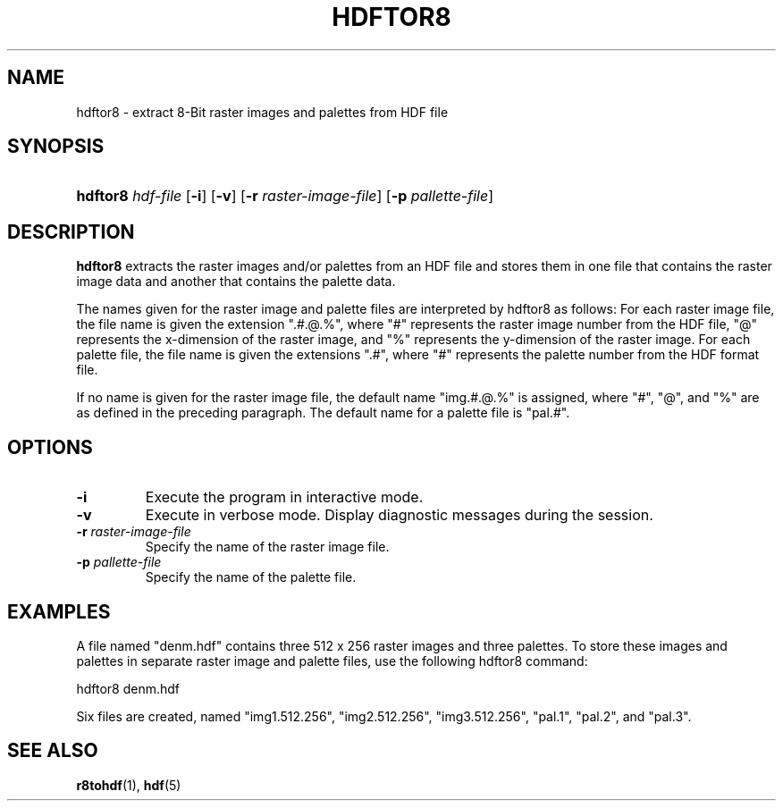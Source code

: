 .\" man page by Jim Van Zandt <jrv@vanzandt.mv.com>         -*- nroff -*-
.TH HDFTOR8 1 "November 6, 1999"
.SH NAME
.ad l
.nh
hdftor8 \- extract 8-Bit raster images and palettes from HDF file
.SH SYNOPSIS
.HP
\fBhdftor8\fP \fIhdf-file\fP
[\fB-i\fP]
[\fB-v\fP]
[\fB-r\fP \fIraster-image-file\fP]
[\fB-p\fP \fIpallette-file\fP]
.ad b
.hy
.SH DESCRIPTION
\fBhdftor8\fP extracts the raster images and/or palettes from an HDF
file and stores them in one file that contains the raster image data
and another that contains the palette data.
.P
The names given for the raster image and palette
files are interpreted by hdftor8 as follows: For each raster image
file, the file name is given the extension ".#.@.%", where "#"
represents the raster image number from the HDF file, "@" represents
the x-dimension of the raster image, and "%" represents the
y-dimension of the raster image. For each palette file, the file name
is given the extensions ".#", where "#" represents the palette number
from the HDF format file.
.P
If no name is given for the raster image file, the default name
"img.#.@.%" is assigned, where "#", "@", and "%" are as defined in the
preceding paragraph. The default name for a palette file is "pal.#".
.SH OPTIONS
.TP
.BI -i
Execute the program in interactive mode.
.TP
.BI -v
Execute in verbose mode. Display diagnostic messages during the
session.
.TP
.BI -r " raster-image-file"
Specify the name of the raster image file.
.TP
.BI -p " pallette-file"
Specify the name of the palette file.
.SH EXAMPLES
A file named "denm.hdf" contains three 512 x 256 raster images and
three palettes. To store these images and palettes in separate raster
image and palette files, use the following hdftor8 command:
.nf

        hdftor8 denm.hdf

.fi
Six files are created, named "img1.512.256", "img2.512.256",
"img3.512.256", "pal.1", "pal.2", and "pal.3".
.SH "SEE ALSO"
\fBr8tohdf\fP(1), \fBhdf\fP(5)
